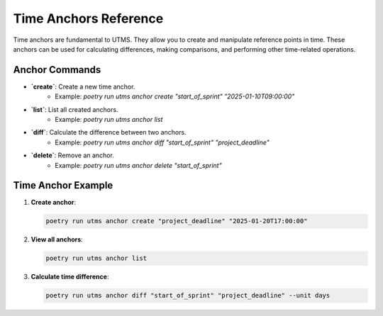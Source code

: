 Time Anchors Reference
======================

Time anchors are fundamental to UTMS. They allow you to create and manipulate reference points in time. These anchors can be used for calculating differences, making comparisons, and performing other time-related operations.

Anchor Commands
---------------
- **`create`**: Create a new time anchor.
    - Example: `poetry run utms anchor create "start_of_sprint" "2025-01-10T09:00:00"`
- **`list`**: List all created anchors.
    - Example: `poetry run utms anchor list`
- **`diff`**: Calculate the difference between two anchors.
    - Example: `poetry run utms anchor diff "start_of_sprint" "project_deadline"`
- **`delete`**: Remove an anchor.
    - Example: `poetry run utms anchor delete "start_of_sprint"`

Time Anchor Example
-------------------
1. **Create anchor**:

   .. code-block:: bash

      poetry run utms anchor create "project_deadline" "2025-01-20T17:00:00"

2. **View all anchors**:

   .. code-block:: bash

      poetry run utms anchor list

3. **Calculate time difference**:

   .. code-block:: bash

      poetry run utms anchor diff "start_of_sprint" "project_deadline" --unit days
